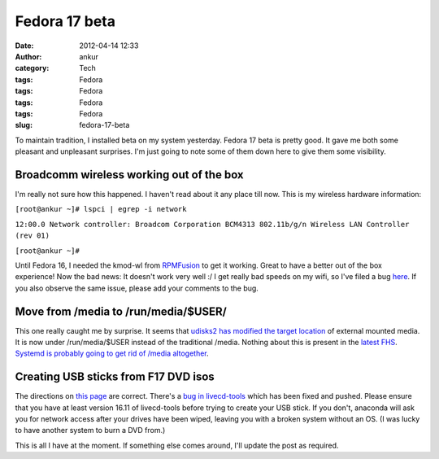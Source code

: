 Fedora 17 beta
##############
:date: 2012-04-14 12:33
:author: ankur
:category: Tech
:tags: Fedora
:tags: Fedora
:tags: Fedora
:tags: Fedora
:slug: fedora-17-beta

To maintain tradition, I installed beta on my system yesterday. Fedora
17 beta is pretty good. It gave me both some pleasant and unpleasant
surprises. I'm just going to note some of them down here to give them
some visibility. 

.. raw:: html

   <div>

Broadcomm wireless working out of the box
-----------------------------------------

.. raw:: html

   </div>

.. raw:: html

   <div>

I'm really not sure how this happened. I haven't read about it any place
till now. This is my wireless hardware information:

.. raw:: html

   </div>

.. raw:: html

   <div>

.. raw:: html

   </div>

.. raw:: html

   <div>

.. raw:: html

   <div>

``[root@ankur ~]# lspci | egrep -i network``

.. raw:: html

   </div>

.. raw:: html

   <div>

``12:00.0 Network controller: Broadcom Corporation BCM4313 802.11b/g/n Wireless LAN Controller (rev 01)``

.. raw:: html

   </div>

.. raw:: html

   <div>

``[root@ankur ~]#``

.. raw:: html

   </div>

.. raw:: html

   </div>

.. raw:: html

   <div>

.. raw:: html

   </div>

.. raw:: html

   <div>

Until Fedora 16, I needed the kmod-wl from `RPMFusion`_ to get it
working. Great to have a better out of the box experience! Now the bad
news: It doesn't work very well :/ I get really bad speeds on my wifi,
so I've filed a bug `here`_. If you also observe the same issue, please
add your comments to the bug.

.. raw:: html

   </div>

.. raw:: html

   <div>

Move from /media to /run/media/$USER/
-------------------------------------

.. raw:: html

   </div>

.. raw:: html

   <div>

This one really caught me by surprise. It seems that `udisks2 has
modified the target location`_ of external mounted media. It is now
under /run/media/$USER instead of the traditional /media. Nothing about
this is present in the `latest FHS`_. `Systemd is probably going to get
rid of /media altogether`_. 

.. raw:: html

   </div>

.. raw:: html

   <div>

.. raw:: html

   </div>

.. raw:: html

   <div>

Creating USB sticks from F17 DVD isos
-------------------------------------

.. raw:: html

   </div>

.. raw:: html

   <div>

.. raw:: html

   </div>

.. raw:: html

   <div>

The directions on `this page`_ are correct. There's a `bug in
livecd-tools`_ which has been fixed and pushed. Please ensure that you
have at least version 16.11 of livecd-tools before trying to create your
USB stick. If you don't, anaconda will ask you for network access after
your drives have been wiped, leaving you with a broken system without an
OS. (I was lucky to have another system to burn a DVD from.) 

.. raw:: html

   </div>

.. raw:: html

   <div>

.. raw:: html

   </div>

.. raw:: html

   <div>

This is all I have at the moment. If something else comes around, I'll
update the post as required.

.. raw:: html

   </div>

.. _RPMFusion: http://rpmfusion.org
.. _here: https://bugzilla.redhat.com/show_bug.cgi?id=812506
.. _udisks2 has modified the target location: http://cgit.freedesktop.org/udisks/tree/data/org.freedesktop.UDisks2.xml?id=aa02e5fc53efdeaf66047d2ad437ed543178965b#n1094
.. _latest FHS: http://www.pathname.com/fhs/pub/fhs-2.3.html
.. _Systemd is probably going to get rid of /media altogether: http://www.mail-archive.com/systemd-devel@lists.freedesktop.org/msg04728.html
.. _this page: https://fedoraproject.org/wiki/How_to_create_and_use_Live_USB#How_to_Make_a_bootable_USB_Drive_to_Install_Fedora_instead_of_using_a_physical_DVD
.. _bug in livecd-tools: https://bugzilla.redhat.com/show_bug.cgi?id=812141
